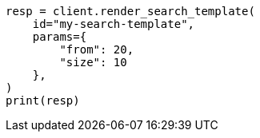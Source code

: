 // This file is autogenerated, DO NOT EDIT
// search/search-your-data/search-template.asciidoc:699

[source, python]
----
resp = client.render_search_template(
    id="my-search-template",
    params={
        "from": 20,
        "size": 10
    },
)
print(resp)
----
